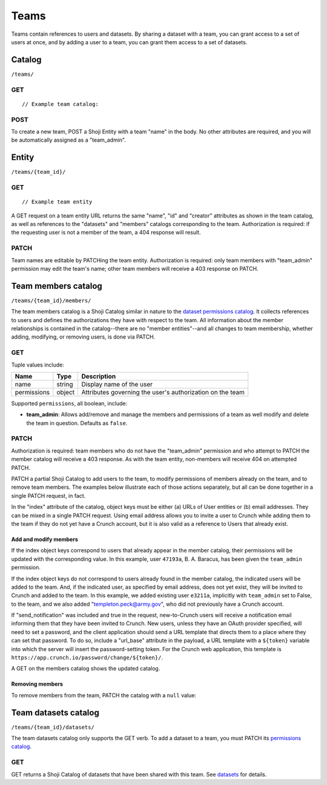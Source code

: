 Teams
-----

Teams contain references to users and datasets. By sharing a dataset
with a team, you can grant access to a set of users at once, and by
adding a user to a team, you can grant them access to a set of datasets.

Catalog
~~~~~~~

``/teams/``

GET
^^^

.. language_specific::
   --HTTP
   .. code:: http

      GET /teams/ HTTP/1.1
      Host: app.crunch.io
      --------
      200 OK
      Content-Type: application/json


::

    // Example team catalog:

.. language_specific::
   --JSON
   .. code:: json

      {
          "element": "shoji:catalog",
          "self": "https://app.crunch.io/api/teams/",
          "description": "List of all the teams where the current user is member",
          "index": {
              "https://app.crunch.io/api/teams/d07edb/": {
                  "name": "The A-Team",
                  "permissions": {
                    "team_admin": true
                  }
              },
              "https://app.crunch.io/api/teams/67fe89/": {
                  "name": "Palo Alto Data Science",
                  "permissions": {
                    "team_admin": false
                  }
              }
          }
      }

   --R
   .. code:: r

      teams <- getTeams()
      names(teams)
      ## [1] "The A-Team" "Palo Alto Data Science"


POST
^^^^

To create a new team, POST a Shoji Entity with a team "name" in the
body. No other attributes are required, and you will be automatically
assigned as a "team\_admin".

.. language_specific::
   --HTTP
   .. code:: http

      POST /teams/ HTTP/1.1
      Host: app.crunch.io
      Content-Type: application/json
      ...
      {
          "element": "shoji:entity",
          "body": {
              "name": "My new team with ytpo"
          }
      }
      --------
      201 Created
      Location: /teams/03df2a/

   --R
   .. code:: r

      # Create a new team by assigning into the teams catalog
      teams[["My new team with ytpo"]] <- list()
      names(teams) # Let's see that it was created
      ## [1] "The A-Team" "Palo Alto Data Science"
      ## [3] "My new team with ytpo"

      # You can also assign members to the team when you create it,
      # even though the POST /teams/ API does not support it.
      teams[["New team with members"]] <- list(members="fake.user@example.com")


Entity
~~~~~~

``/teams/{team_id}/``

GET
^^^

.. language_specific::
   --HTTP
   .. code:: http

      GET /teams/d07edb/ HTTP/1.1
      Host: app.crunch.io
      --------
      200 OK
      Content-Type: application/json


::

    // Example team entity

.. language_specific::
   --JSON
   .. code:: json

      {
          "element": "shoji:entity",
          "self": "https://app.crunch.io/api/teams/d07edb/",
          "description": "Details for a specific team",
          "body": {
              "creator": "https://app.crunch.io/api/users/41c69d/",
              "id": "d07edb",
              "name": "The A-Team"
          },
          "catalogs": {
              "datasets": "https://app.crunch.io/api/teams/d07edb/datasets/",
              "members": "https://app.crunch.io/api/teams/d07edb/members/"
          }
      }

   --R
   .. code:: r

      # Access a team by name using $ or [[ from the team catalog
      a.team <- teams[["The A-Team"]]
      name(a.team)
      ## [1] "The A-Team"
      self(a.team)
      ## [1] "https://app.crunch.io/api/teams/d07edb/"


A GET request on a team entity URL returns the same "name", "id" and
"creator" attributes as shown in the team catalog, as well as references
to the "datasets" and "members" catalogs corresponding to the team.
Authorization is required: if the requesting user is not a member of the
team, a 404 response will result.

PATCH
^^^^^

Team names are editable by PATCHing the team entity. Authorization is
required: only team members with "team\_admin" permission may edit the
team's name; other team members will receive a 403 response on PATCH.

.. language_specific::
   --HTTP
   .. code:: http

      PATCH /teams/03df2a/ HTTP/1.1
      Host: app.crunch.io
      Content-Type: application/json
      {
          "element": "shoji:entity",
          "body": {
              "name": "My new team without typo"
          }
      }
      --------
      204 No Content

   --R
   .. code:: r

      name(teams[["My new team with ytpo"]]) <- "My new team without typo"
      names(teams) # Check that it was updated
      ## [1] "The A-Team" "Palo Alto Data Science"
      ## [3] "My new team without typo"


Team members catalog
~~~~~~~~~~~~~~~~~~~~

``/teams/{team_id}/members/``

The team members catalog is a Shoji Catalog similar in nature to the
`dataset permissions catalog <#permissions>`__. It collects references
to users and defines the authorizations they have with respect to the
team. All information about the member relationships is contained in the
catalog--there are no "member entities"--and all changes to team
membership, whether adding, modifying, or removing users, is done via
PATCH.

GET
^^^

.. language_specific::
   --HTTP
   .. code:: http

      GET /teams/d07edb/members/ HTTP/1.1
      Host: app.crunch.io
      --------
      200 OK
      Content-Type: application/json

   --JSON
   .. code:: json

      {
          "element": "shoji:catalog",
          "self": "https://app.crunch.io/api/teams/d07edb/members/",
          "description": "Catalog of users that belong to this team",
          "index": {
              "https://app.crunch.io/api/users/47193a/": {
                  "name": "B. A. Baracus",
                  "permissions": {
                      "team_admin": false
                  }
              },
              "https://app.crunch.io/api/users/41c69d/": {
                  "name": "Hannibal",
                  "permissions": {
                      "team_admin": true
                  }
              }
          }
      }

   --R
   .. code:: r

      members(team)


Tuple values include:

=========== ======= =========================================================
Name        Type    Description
=========== ======= =========================================================
name        string  Display name of the user
----------- ------- ---------------------------------------------------------
permissions object  Attributes governing the user's authorization on the team
=========== ======= =========================================================

Supported ``permissions``, all boolean, include:

-  **team\_admin**: Allows add/remove and manage the members and
   permissions of a team as well modify and delete the team in question.
   Defaults as ``false``.

PATCH
^^^^^

Authorization is required: team members who do not have the
"team\_admin" permission and who attempt to PATCH the member catalog
will receive a 403 response. As with the team entity, non-members will
receive 404 on attempted PATCH.

PATCH a partial Shoji Catalog to add users to the team, to modify
permissions of members already on the team, and to remove team members.
The examples below illustrate each of those actions separately, but all
can be done together in a single PATCH request, in fact.

In the "index" attribute of the catalog, object keys must be either (a)
URLs of User entities or (b) email addresses. They can be mixed in a
single PATCH request. Using email address allows you to invite a user to
Crunch while adding them to the team if they do not yet have a Crunch
account, but it is also valid as a reference to Users that already
exist.

Add and modify members
''''''''''''''''''''''

.. language_specific::
   --HTTP
   .. code:: http

      PATCH /teams/d07edb/members/ HTTP/1.1
      Host: app.crunch.io
      Content-Type: application/json
      {
          "element": "shoji:catalog",
          "index": {
              "https://app.crunch.io/api/users/47193a/": {
                  "permissions": {
                      "team_admin": true
                  }
              },
              "https://app.crunch.io/api/users/e3211a/": {},
              "templeton.peck@army.gov": {
                  "permissions": {
                      "team_admin": true
                  }
              }
          },
          "send_notification": true,
          "url_base": "https://app.crunch.io/password/change/${token}/"
      }
      --------
      204 No Content


If the index object keys correspond to users that already appear in the
member catalog, their permissions will be updated with the corresponding
value. In this example, user ``47193a``, B. A. Baracus, has been given
the ``team_admin`` permission.

If the index object keys do not correspond to users already found in the
member catalog, the indicated users will be added to the team. And, if
the indicated user, as specified by email address, does not yet exist,
they will be invited to Crunch and added to the team. In this example,
we added existing user ``e3211a``, implicitly with ``team_admin`` set to
False, to the team, and we also added "templeton.peck@army.gov", who did
not previously have a Crunch account.

If "send\_notification" was included and true in the request,
new-to-Crunch users will receive a notification email informing them
that they have been invited to Crunch. New users, unless they have an
OAuth provider specified, will need to set a password, and the client
application should send a URL template that directs them to a place
where they can set that password. To do so, include a "url\_base"
attribute in the payload, a URL template with a ``${token}`` variable
into which the server will insert the password-setting token. For the
Crunch web application, this template is
``https://app.crunch.io/password/change/${token}/``.

A GET on the members catalog shows the updated catalog.

.. language_specific::
   --HTTP
   .. code:: http

      GET /teams/d07edb/members/ HTTP/1.1
      Host: app.crunch.io
      --------
      200 OK
      Content-Type: application/json

   --JSON
   .. code:: json

      {
          "element": "shoji:catalog",
          "self": "https://app.crunch.io/api/teams/d07edb/members/",
          "description": "Catalog of users that belong to this team",
          "index": {
              "https://app.crunch.io/api/users/47193a/": {
                  "name": "B. A. Baracus",
                  "permissions": {
                      "team_admin": true
                  }
              },
              "https://app.crunch.io/api/users/41c69d/": {
                  "name": "Hannibal",
                  "permissions": {
                      "team_admin": true
                  }
              },
              "https://app.crunch.io/api/users/e3211a/": {
                  "name": "Howling Mad Murdock",
                  "permissions": {
                      "team_admin": false
                  }
              },
              "https://app.crunch.io/api/users/89eb3a/": {
                  "name": "templeton.peck@army.gov",
                  "permissions": {
                      "team_admin": true
                  }
              }
          }
      }


Removing members
''''''''''''''''

To remove members from the team, PATCH the catalog with a ``null``
value:

.. language_specific::
   --HTTP
   .. code:: http

      PATCH /teams/d07edb/members/ HTTP/1.1
      Host: app.crunch.io
      Content-Type: application/json

      {
          "element": "shoji:catalog",
          "index": {
              "https://app.crunch.io/api/users/e3211a/": null
          }
      }
      --------
      204 No Content

      GET /teams/d07edb/members/ HTTP/1.1
      Host: app.crunch.io
      --------
      200 OK
      Content-Type: application/json

      {
          "element": "shoji:catalog",
          "self": "https://app.crunch.io/api/teams/d07edb/members/",
          "description": "Catalog of users that belong to this team",
          "index": {
              "https://app.crunch.io/api/users/47193a/": {
                  "name": "B. A. Baracus",
                  "permissions": {
                      "team_admin": true
                  }
              },
              "https://app.crunch.io/api/users/41c69d/": {
                  "name": "Hannibal",
                  "permissions": {
                      "team_admin": true
                  }
              },
              "https://app.crunch.io/api/users/89eb3a/": {
                  "name": "templeton.peck@army.gov",
                  "permissions": {
                      "team_admin": false
                  }
              }
          }
      }


Team datasets catalog
~~~~~~~~~~~~~~~~~~~~~

``/teams/{team_id}/datasets/``

The team datasets catalog only supports the GET verb. To add a dataset
to a team, you must PATCH its `permissions catalog <#permissions>`__.

GET
^^^

GET returns a Shoji Catalog of datasets that have been shared with this
team. See `datasets <#datasets>`__ for details.
